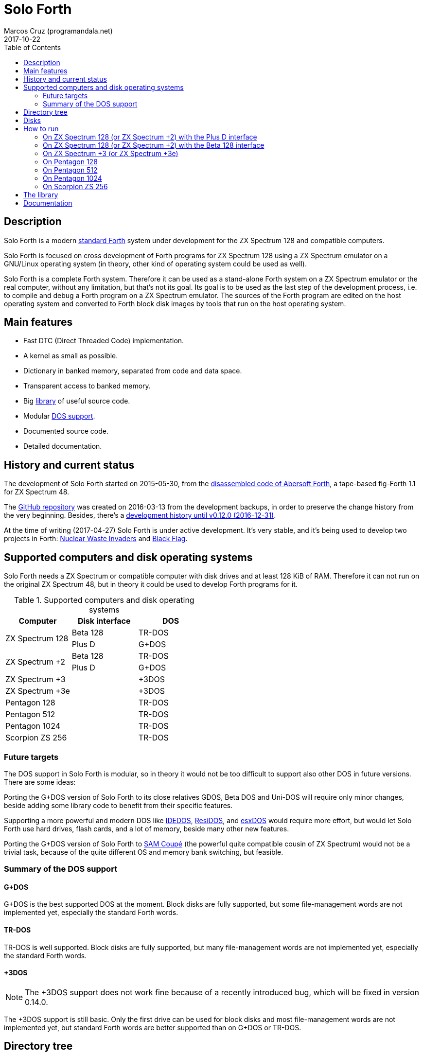 = Solo Forth
:author: Marcos Cruz (programandala.net)
:revdate: 2017-10-22
:toc:
:linkattrs:

// This file is part of Solo Forth
// http://programandala.net/en.program.solo_forth.html

// Last modified 201704272010

// tag::description[]

== Description

Solo Forth is a modern http://forth-standard.org[standard
Forth,role="external"] system under development for the ZX Spectrum
128 and compatible computers.

Solo Forth is focused on cross development of Forth programs for ZX
Spectrum 128 using a ZX Spectrum emulator on a GNU/Linux operating
system (in theory, other kind of operating system could be used as
well).

Solo Forth is a complete Forth system. Therefore it can be used as a
stand-alone Forth system on a ZX Spectrum emulator or the real
computer, without any limitation, but that's not its goal. Its goal is
to be used as the last step of the development process, i.e. to
compile and debug a Forth program on a ZX Spectrum emulator. The
sources of the Forth program are edited on the host operating system
and converted to Forth block disk images by tools that run on the host
operating system.

== Main features

- Fast DTC (Direct Threaded Code) implementation.
- A kernel as small as possible.
- Dictionary in banked memory, separated from code and data space.
- Transparent access to banked memory.
- Big <<_library,library>> of useful source code.
- Modular <<_computers,DOS support>>.
- Documented source code.
- Detailed documentation.

// end::description[]

// tag::name[]

// == Name

// XXX TODO --

// end::name[]

// tag::history[]

== History and current status

The development of Solo Forth started on 2015-05-30, from the
http://programandala.net/en.program.abersoft_forth.html[disassembled
code of Abersoft Forth], a tape-based fig-Forth 1.1 for ZX Spectrum
48.

The http://github.com/programandala-net/solo-forth[GitHub
repository,role="external"] was created on 2016-03-13 from the
development backups, in order to preserve the change history from the
very beginning.  Besides, there's a
http://programandala.net/en.program.solo_forth.history.html[development
history until v0.12.0 (2016-12-31)].

At the time of writing (2017-04-27) Solo Forth is under active
development. It's very stable, and it's being used to develop two
projects in Forth:
http://programandala.net/en.program.nuclear_waste_invaders.html[Nuclear
Waste Invaders] and
http://programandala.net/en.program.black_flag.html[Black Flag].

// end::history[]

// tag::computers[]

[id=_computers]
== Supported computers and disk operating systems

Solo Forth needs a ZX Spectrum or compatible computer with disk drives
and at least 128 KiB of RAM.  Therefore it can not run on the original
ZX Spectrum 48, but in theory it could be used to develop Forth
programs for it.

.Supported computers and disk operating systems
|===
| Computer        | Disk interface | DOS

.2+| ZX Spectrum 128
|                   Beta 128       | TR-DOS
|                   Plus D         | G+DOS

.2+| ZX Spectrum +2
|                   Beta 128       | TR-DOS
|                   Plus D         | G+DOS

| ZX Spectrum +3  |                | +3DOS
| ZX Spectrum +3e |                | +3DOS

| Pentagon 128    |                | TR-DOS
| Pentagon 512    |                | TR-DOS
| Pentagon 1024   |                | TR-DOS
| Scorpion ZS 256 |                | TR-DOS

|===

// end::computers[]

=== Future targets

The DOS support in Solo Forth is modular, so in theory it would not be
too difficult to support also other DOS in future versions. There are
some ideas:

Porting the G+DOS version of Solo Forth to its close relatives GDOS,
Beta DOS and Uni-DOS will require only minor changes, beside adding
some library code to benefit from their specific features.

Supporting a more powerful and modern DOS like
http://www.worldofspectrum.org/zxplus3e/technical.html[IDEDOS,role="external"],
http://www.worldofspectrum.org/residos/[ResiDOS,role="external"], and
http://esxdos.org[esxDOS,role="external"] would require more effort,
but would let Solo Forth use hard drives, flash cards, and a lot of
memory, beside many other new features.

Porting the G+DOS version of Solo Forth to http://worldofsam.org[SAM
Coupé,role="external"] (the powerful quite compatible cousin of ZX
Spectrum) would not be a trivial task, because of the quite different
OS and memory bank switching, but feasible.

=== Summary of the DOS support

==== G+DOS

// tag::gplusdos_support_summary[]

G+DOS is the best supported DOS at the moment. Block disks are fully
supported, but some file-management words are not implemented yet,
especially the standard Forth words.

// end::gplusdos_support_summary[]

==== TR-DOS

// tag::trdos_support_summary[]

TR-DOS is well supported. Block disks are fully supported, but many
file-management words are not implemented yet, especially the standard
Forth words.

// end::trdos_support_summary[]

==== +3DOS

// tag::plus3dos_support_summary[]


NOTE: The +3DOS support does not work fine because of a recently
introduced bug, which will be fixed in version 0.14.0.

The +3DOS support is still basic. Only the first drive can be used for
block disks and most file-management words are not implemented yet,
but standard Forth words are better supported than on G+DOS or TR-DOS.

// end::plus3dos_support_summary[]

// tag::tree[]

[id=_tree]
== Directory tree

The project directory has the following structure:

....
.
├── backgrounds       Version background images
├── bin               Binary files needed to build disk 0
│   ├── fonts         Fonts for the supported screen modes
│   ├── addons        Code that is loaded from disk
│   │                 because it's not assembled in the library yet
│   └── dos           DOS files
├── disks             Disk images
│   ├── gplusdos      G+DOS disk images
│   ├── plus3dos      +3DOS disk images
│   └── trdos         TR-DOS disk images
├── doc               Documentation
├── make              Files used by `make` to build the system
├── screenshots       Version screenshots
├── src               Sources
│   ├── inc           Z80 symbols files
│   ├── lib           Library
│   ├── loader        BASIC loader for disk 0
│   ├── addons        Code that is loaded from disk
│   └── doc           Files used to build the documentation
├── tmp               Temporary files created by `make`
├── tools             Development and user tools
└── vim               Vim files
    ├── ftplugin      Filetype plugin
    └── syntax        Syntax highlighting
....

// end::tree[]

// tag::disks[]
== Disks

The <disks> directory of the <<_tree,directory tree>> contains the
disk images:

....
disks/*/disk_0_boot.*
disks/*/disk_1_library.*
disks/*/disk_2_games.*
disks/*/disk_3_workbench.*
....

The subdirectory and the filename extension depend on the DOS, as
follows:

|===
| DOS    | Subdirectory | Filename extension

| G+DOS  | gplusdos     | mgt
| TR-DOS | trdos        | trd
| +3DOS  | plus3dos     | dsk
|===


- Disk 0 is the boot disk. It contains the BASIC loader, the Solo
  Forth binary, some addons (i.e. compiled code that is not part of
  the library yet) and fonts for the supported screen modes.  Two
  +3DOS boot disk images are included, with different sizes.  Several
  TR-DOS disk images are included, for specific models of Pentagon and
  Scorpion computers (in a future version, one single disk will
  contain all the executables, and the right one will be selected
  automatically).
- Disk 1 contains the sources of the library.
- Disk 2 contains some little sample games, most of them under
  development.
- Disk 3 contains tests and benchmarks used during the development.

WARNING: Disks 1, 2 and 3 are Forth block disks: They contain the
source Forth blocks directly on the disk sectors, without any file
system.  Therefore their contents can not be accessed with ordinary
DOS commands.

// end::disks[]

// tag::run[]

[id=_run]
== How to run

=== On ZX Spectrum 128 (or ZX Spectrum +2) with the Plus D interface

1. Run a ZX Spectrum emulator and select a ZX Spectrum 128 (or ZX
   Spectrum +2) with the Plus D disk interface.
2. "Insert" the disk image file <disks/gplusdos/disk_0_boot.mgt> as
   disk 1 of the Plus D disk interface.
3. Choose "128 BASIC" from the computer start menu.
4. Type `run` in BASIC. G+DOS will be loaded from disk, and Solo Forth
   as well.

=== On ZX Spectrum 128 (or ZX Spectrum +2) with the Beta 128 interface

1. Run a ZX Spectrum emulator and select a ZX Spectrum 128 (or ZX
   Spectrum +2) with the Beta 128 interface.
2. "Insert" the disk image file <disks/trdos/disk_0_boot.trd> as disk
   A of the Beta 128 interface.
3. Choose "128 BASIC" from the computer start menu.
4. Type `randomize usr 15616` in BASIC (or just `run usr15360` to save
   seven keystrokes). This will enter the TR-DOS command
   linefootnoteref:[trdoscli,The TR-DOS command line uses keyboard
   tokens, like the ZX Spectrum 48, but commands typed in 'L' cursor
   mode will be recognized as well, as on the ZX Spectrum 128 editor.
   Unfortunately, the only way to get 'L' cursor mode is typing a
   token first, e.g. `REM` (pressing the 'E' key). Then the DOS
   command can be typed in full after `REM`, which must be removed
   from the start of the line before pressing the Enter key.].
5. Press the `R` key to get the `RUN` command and press the Enter key.
   Solo Forth will be loaded from disk.

=== On ZX Spectrum +3 (or ZX Spectrum +3e)

// XXX REMARK -- A problem with Asciidoctor makes the rendering of the
// ZX Spectrum +3e link text fail. It seems the error condition has to
// do with a combination of "+" be at start of a new line, and the
// presence of the link attribute. The result is the "+3e" part is
// omited. Using `{sp}` to prevent the text from being splitted fixes
// the problem.

1. Run a ZX Spectrum emulator and select a ZX Spectrum +3 (or
   http://www.worldofspectrum.org/zxplus3e/[ZX
   Spectrum{sp}+3e,role="external"]).
2. "Insert" the disk image file <disks/plus3dos/disk_0_boot.180.dsk>
   (or <disks/plus3dos/disk_0_boot.720.dsk>, depending on the capacity
   of the drive) as disk 'A'.
3. Choose "Loader" from the computer start menu. Solo Forth will be
   loaded from disk.

=== On Pentagon 128

1. Run a ZX Spectrum emulator and select a Pentagon 128.
2. "Insert" the disk image file <disks/trdos/disk_0_boot.trd> as disk
   'A'.
3. Choose "TR DOS" from the computer start menu. This will enter the
   TR-DOS command linefootnoteref:[trdoscli].
4. Press the `R` key to get the `RUN` command and press the Enter key.
   Solo Forth will be loaded from disk.

=== On Pentagon 512

1. Run a ZX Spectrum emulator and select a Pentagon 512.
2. "Insert" the disk image file
   <disks/trdos/disk_0_boot.pentagon_512.trd> as disk 'A'.
3. Choose "128k menu"footnoteref:[pentagonboot,In theory, choosing
   option "TR-DOS" from the system service menu should work. But it
   seems it depends on a specific version of TR-DOS.  This alternative
   method is longer, but it works with the TR-DOS 5.03 ROM. It will be
   improved in future versions of the manual.] from the computer start
   menu (the reset service menu). This will enter a ZX Spectrum 128
   style menu. Choose "TR-DOS".  This will enter the TR-DOS command
   linefootnoteref:[trdoscli].
4. Press the `R` key to get the `RUN` command and press the Enter key.
   Solo Forth will be loaded from disk.

=== On Pentagon 1024

1. Run a ZX Spectrum emulator and select a Pentagon 512.
2. "Insert" the disk image file
   <disks/trdos/disk_0_boot.pentagon_1024.trd> as disk 'A'.
3. Choose "128k menu"footnoteref:[pentagonboot] from the computer
   start menu (the reset service menu). This will enter a ZX Spectrum
   128 style menu. Choose "TR-DOS".  This will enter the TR-DOS
   command linefootnoteref:[trdoscli].
4. Press the `R` key to get the `RUN` command and press the Enter key.
   Solo Forth will be loaded from disk.

=== On Scorpion ZS 256

1. Run a ZX Spectrum emulator and select a Scorpion ZS 256.
2. "Insert" the disk image file
   <disks/trdos/disk_0_boot.scorpion_zs_256.trd> as disk 'A'.
3. Choose "128 TR DOS" from the computer start menu.  Solo Forth will
   be loaded from disk.

// end::run[]

// tag::library[]

[id=_library]
== The library

NOTE: The library can not be used on +3DOS because of a recently
introduced bug, which will be fixed in version 0.14.0.

The library disk contains the source code in Forth blocks, written
directly on the disk sectors, without any filesystem.  In order to use
the library, follow these steps:

1. <<_run,Run Solo Forth>>.
2. Insert the library disk:
** On G+DOS: "Insert" the file <disks/gplusdos/disk_1_library.mgt> as
   disk 2 of the Plus D disk interface. Type `2 set-drive throw` to
   make drive 2 the current one.
** On TR-DOS: "Insert" the file <disks/trdos/disk_1_library.trd> as
   disk B of the Beta 128 interface. Type `1 set-drive throw` to make
   drive 1footnote:[The TR-DOS BASIC interface uses letters 'A'..'D'
   to identify the disk drives, in commands and filenames. But, under
   the hood, TR-DOS uses numbers 0..3 to identify the disk drives, and
   filenames don't include the drive letter. This is the way Solo
   Forth works too. Usage of `A`..`D` instead of 0..3 maybe
   implemented in a future version of Solo Forth, either by default or
   as an option.] the current one.
** On +3DOS: "Insert" the file <disks/plus3dos/disk_1_library.dsk> as
   disk A.
3. Type `1 load` to load block 1 from the library disk. By convention,
   block 0 can not be loaded (it is used for comments), and block 1 is
   used as a loader.  In Solo Forth, block 1 contains `2 load`, in
   order to load the `need` tool and related words from block 2.
4. Type `need name`, were "name" is the name of the word or tool you
   want to load from the library.

// end::library[]

== Documentation

A HTML manual is included in the <doc> directory (actually, there are
three versions of the manual, one for each supported DOS, but at the
moment the only difference is the glossary).  The manual is
automatically built from the source files, which are almost fully
documented, and from secondary files as well, like this README file,
which in fact is an extract from the manual.

The manual is a work in progress. At the moment it contains only the
basic information required to use the Forth system and an almost
complete glossary with cross references.

The following sections are planned for a future version:

- A reference guide by subject, e.g. graphics, sound, blocks, files,
  control flow structures, etc.
- A description of the library modules.

Beside, in a next version of the manual, all Forth words will be links
to the glossary entries. At the moment, only Forth words mentioned in
the glossary are cross references.

NOTE: Glossary cross references to Forth words that contain a
backslash, or that are included in code examples, are corrupted. This
problem will be fixed in a future version.
